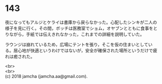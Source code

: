 #+OPTIONS: toc:nil
#+OPTIONS: \n:t

* 143

  夜になってもアルジとケライは書庫から戻らなかった。心配したシンキが二人の様子を見に行く。その間，ボッチは医務室でショム，オヤブンとともに食事をとりながら，手紙では伝えきれなかった，これまでの詳細を説明していた。

  ラウンジは崩れているため，広場にテントを張り，そこを仮の住まいとしている。居心地が快適というわけではないが，安全が確保された場所というだけで疲れは癒された。

  <br>
  <br>
  (c) 2018 jamcha (jamcha.aa@gmail.com).

  [[http://creativecommons.org/licenses/by-nc-sa/4.0/deed][file:http://i.creativecommons.org/l/by-nc-sa/4.0/88x31.png]]
